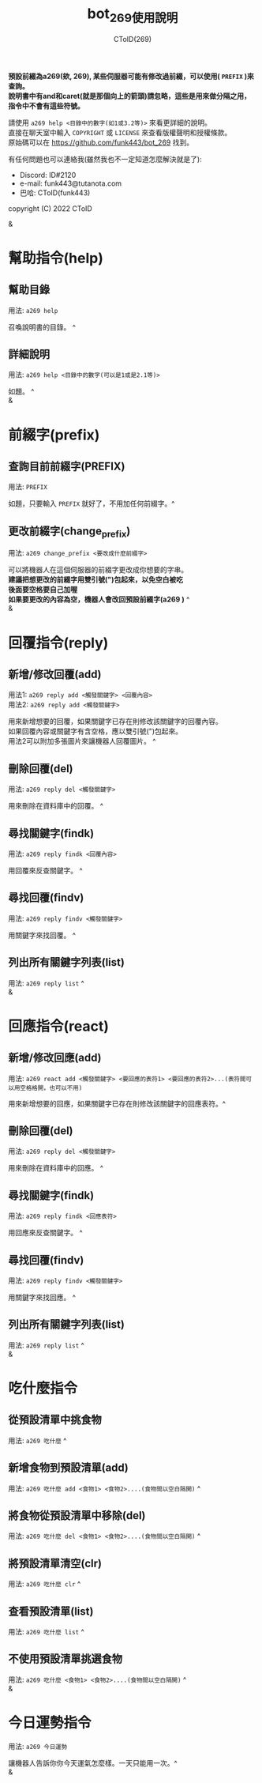 
#+TITLE: bot_269使用說明
#+AUTHOR: CToID(269)
#+OPTIONS: \n:t

*預設前綴為a269(欸, 269), 某些伺服器可能有修改過前綴，可以使用( ~PREFIX~ )來查詢。*
*說明書中有and和caret(就是那個向上的箭頭)請忽略，這些是用來做分隔之用，指令中不會有這些符號。*

請使用 ~a269 help <目錄中的數字(如1或3.2等)>~ 來看更詳細的說明。
直接在聊天室中輸入 ~COPYRIGHT~ 或 ~LICENSE~ 來查看版權聲明和授權條款。
原始碼可以在 https://github.com/funk443/bot_269 找到。

有任何問題也可以連絡我(雖然我也不一定知道怎麼解決就是了):
- Discord: ID#2120
- e-mail: funk443@tutanota.com
- 巴哈: CToID(funk443)

copyright (C) 2022 CToID

&


* 幫助指令(help)
** 幫助目錄
用法: ~a269 help~ 

召喚說明書的目錄。 ^
** 詳細說明
用法: ~a269 help <目錄中的數字(可以是1或是2.1等)>~

如題。 ^
&
* 前綴字(prefix)
** 查詢目前前綴字(PREFIX)
用法: ~PREFIX~

如題，只要輸入 ~PREFIX~ 就好了，不用加任何前綴字。^
** 更改前綴字(change_prefix)
用法: ~a269 change_prefix <要改成什麼前綴字>~

可以將機器人在這個伺服器的前綴字更改成你想要的字串。
*建議把想更改的前綴字用雙引號(")包起來，以免空白被吃*
*後面要空格要自己加喔*
*如果要更改的內容為空，機器人會改回預設前綴字(​a269 )* ^
&
* 回覆指令(reply)
** 新增/修改回覆(add)
用法1: ~a269 reply add <觸發關鍵字> <回覆內容>~
用法2: ~a269 reply add <觸發關鍵字>~

用來新增想要的回覆，如果關鍵字已存在則修改該關鍵字的回覆內容。
如果回覆內容或關鍵字有含空格，應以雙引號(")包起來。
用法2可以附加多張圖片來讓機器人回覆圖片。 ^
** 刪除回覆(del)
用法: ~a269 reply del <觸發關鍵字>~ 

用來刪除在資料庫中的回覆。 ^
** 尋找關鍵字(findk)
用法: ~a269 reply findk <回覆內容>~ 

用回覆來反查關鍵字。 ^
** 尋找回覆(findv)
用法: ~a269 reply findv <觸發關鍵字>~ 

用關鍵字來找回覆。 ^
** 列出所有關鍵字列表(list)
用法: ~a269 reply list~ ^
&
* 回應指令(react)
** 新增/修改回應(add)
用法: ~a269 react add <觸發關鍵字> <要回應的表符1> <要回應的表符2>...(表符間可以用空格格開，也可以不用)~

用來新增想要的回應，如果關鍵字已存在則修改該關鍵字的回應表符。^
** 刪除回覆(del)
用法: ~a269 reply del <觸發關鍵字>~ 

用來刪除在資料庫中的回應。 ^
** 尋找關鍵字(findk)
用法: ~a269 reply findk <回應表符>~ 

用回應來反查關鍵字。 ^
** 尋找回覆(findv)
用法: ~a269 reply findv <觸發關鍵字>~ 

用關鍵字來找回應。 ^
** 列出所有關鍵字列表(list)
用法: ~a269 reply list~ ^
&
* 吃什麼指令
** 從預設清單中挑食物
用法: ~a269 吃什麼~ ^
** 新增食物到預設清單(add)
用法: ~a269 吃什麼 add <食物1> <食物2>....(食物間以空白隔開)~ ^
** 將食物從預設清單中移除(del)
用法: ~a269 吃什麼 del <食物1> <食物2>....(食物間以空白隔開)~ ^
** 將預設清單清空(clr)
用法: ~a269 吃什麼 clr~ ^
** 查看預設清單(list)
用法: ~a269 吃什麼 list~ ^
** 不使用預設清單挑選食物
用法: ~a269 吃什麼 <食物1> <食物2>....(食物間以空白隔開)~ ^
&
* 今日運勢指令
用法: ~a269 今日運勢~

讓機器人告訴你你今天運氣怎麼樣。一天只能用一次。^
&
